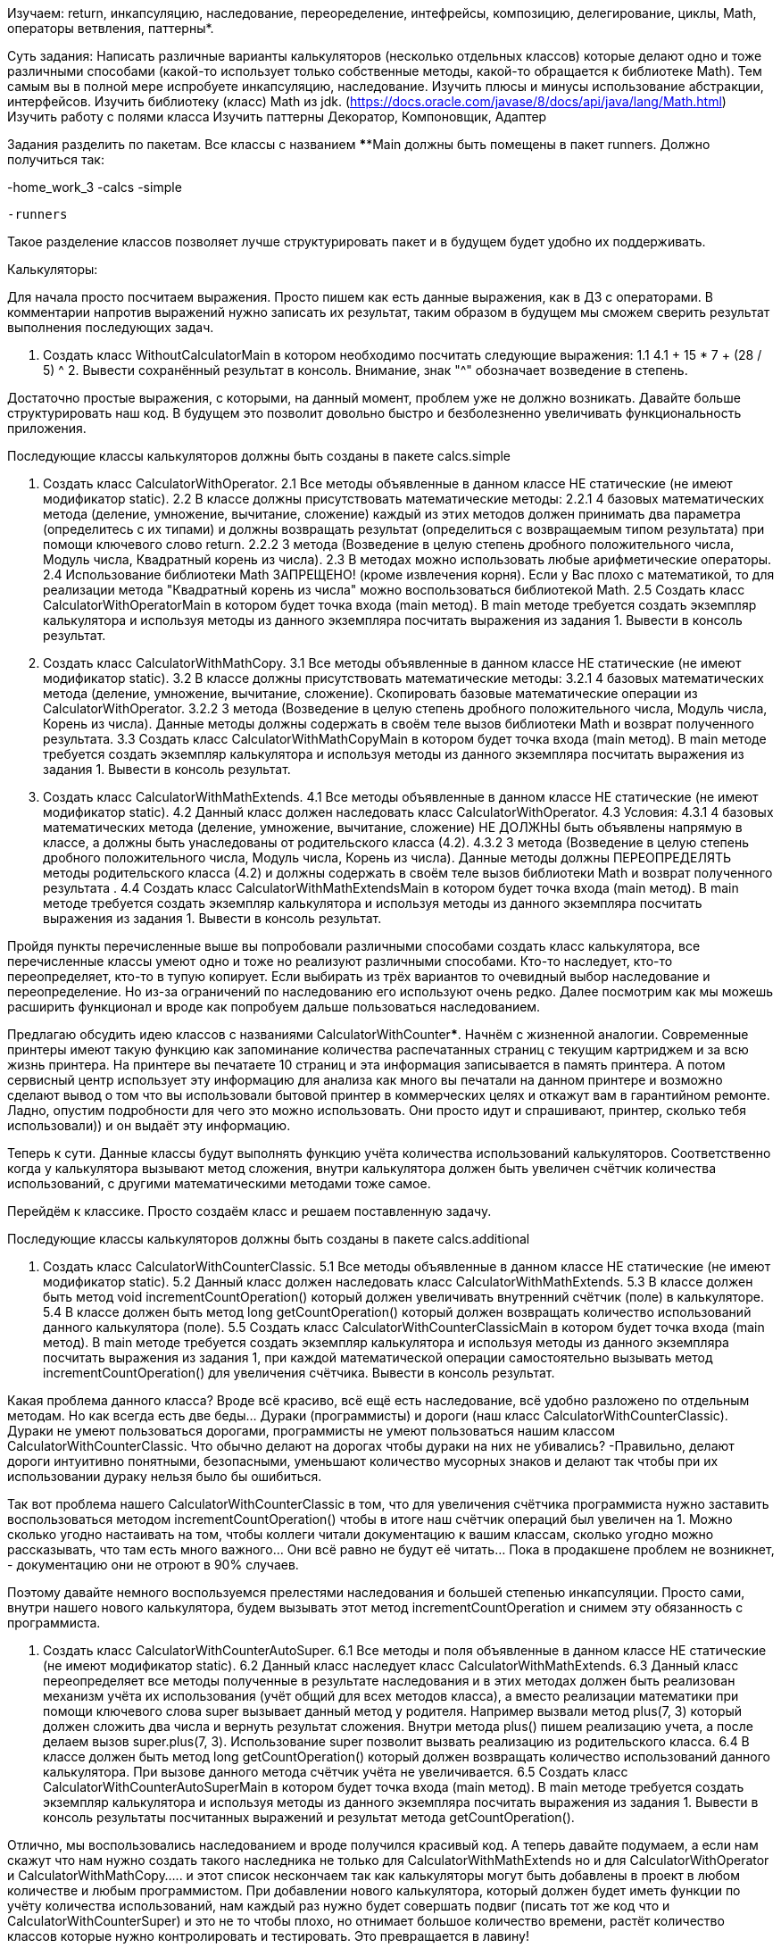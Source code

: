 Изучаем: return, инкапсуляцию, наследование, переоределение, интефрейсы, композицию, делегирование, циклы, Math, операторы ветвления, паттерны*.

Суть задания:
Написать различные варианты калькуляторов (несколько отдельных классов) которые делают одно и тоже различными способами (какой-то использует только собственные методы, какой-то обращается к библиотеке Math). Тем самым вы в полной мере испробуете инкапсуляцию, наследование.
Изучить плюсы и минусы использование абстракции, интерфейсов.
Изучить библиотеку (класс) Math из jdk. (https://docs.oracle.com/javase/8/docs/api/java/lang/Math.html)
Изучить работу с полями класса
Изучить паттерны Декоратор, Компоновщик, Адаптер

Задания разделить по пакетам. Все классы с названием ****Main должны быть помещены в пакет runners.
Должно получиться так:

-home_work_3
-calcs
-simple
....
-runners
....

Такое разделение классов позволяет лучше структурировать пакет и в будущем будет удобно их поддерживать.

Калькуляторы:

Для начала просто посчитаем выражения. Просто пишем как есть данные выражения, как в ДЗ с операторами. В комментарии напротив выражений нужно записать их результат, таким образом в будущем мы сможем сверить результат выполнения последующих задач.

1. Создать класс WithoutCalculatorMain в котором необходимо посчитать следующие выражения:
1.1 4.1 + 15 * 7 + (28 / 5) ^ 2. Вывести сохранённый результат в консоль. Внимание, знак "^" обозначает возведение в степень.

Достаточно простые выражения, с которыми, на данный момент, проблем уже не должно возникать. Давайте больше структурировать наш код. В будущем это позволит довольно быстро и безболезненно увеличивать функциональность приложения.

Последующие классы калькуляторов должны быть созданы в пакете calcs.simple

2. Создать класс CalculatorWithOperator.
2.1 Все методы объявленные в данном классе НЕ статические (не имеют модификатор static).
2.2 В классе должны присутствовать математические методы:
2.2.1 4 базовых математических метода (деление, умножение, вычитание, сложение) каждый из этих методов должен принимать два параметра (определитесь с их типами) и должны возвращать результат (определиться с возвращаемым типом результата) при помощи ключевого слово return.
2.2.2 3 метода (Возведение в целую степень дробного положительного числа, Модуль числа, Квадратный корень из числа).
2.3 В методах можно использовать любые арифметические операторы.
2.4 Использование библиотеки Math ЗАПРЕЩЕНО! (кроме извлечения корня). Если у Вас плохо с математикой, то для реализации метода "Квадратный корень из числа" можно воспользоваться библиотекой Math.
2.5 Создать класс CalculatorWithOperatorMain в котором будет точка входа (main метод). В main методе требуется создать экземпляр калькулятора и используя методы из данного экземпляра посчитать выражения из задания 1. Вывести в консоль результат.
3. Создать класс CalculatorWithMathCopy.
3.1 Все методы объявленные в данном классе НЕ статические (не имеют модификатор static).
3.2 В классе должны присутствовать математические методы:
3.2.1 4 базовых математических метода (деление, умножение, вычитание, сложение). Скопировать базовые математические операции из CalculatorWithOperator.
3.2.2 3 метода (Возведение в целую степень дробного положительного числа, Модуль числа, Корень из числа). Данные методы должны содержать в своём теле вызов библиотеки Math и возврат полученного результата.
3.3 Создать класс CalculatorWithMathCopyMain в котором будет точка входа (main метод). В main методе требуется создать экземпляр калькулятора и используя методы из данного экземпляра посчитать выражения из задания 1. Вывести в консоль результат.
4. Создать класс CalculatorWithMathExtends.
4.1 Все методы объявленные в данном классе НЕ статические (не имеют модификатор static).
4.2 Данный класс должен наследовать класс CalculatorWithOperator.
4.3 Условия:
4.3.1 4 базовых математических метода (деление, умножение, вычитание, сложение) НЕ ДОЛЖНЫ быть объявлены напрямую в классе, а должны быть унаследованы от родительского класса (4.2).
4.3.2 3 метода (Возведение в целую степень дробного положительного числа, Модуль числа, Корень из числа). Данные методы должны ПЕРЕОПРЕДЕЛЯТЬ методы родительского класса (4.2) и должны содержать в своём теле вызов библиотеки Math и возврат полученного результата .
4.4 Создать класс CalculatorWithMathExtendsMain в котором будет точка входа (main метод). В main методе требуется создать экземпляр калькулятора и используя методы из данного экземпляра посчитать выражения из задания 1. Вывести в консоль результат.

Пройдя пункты перечисленные выше вы попробовали различными способами создать класс калькулятора, все перечисленные классы умеют одно и тоже но реализуют различными способами. Кто-то наследует, кто-то переопределяет, кто-то в тупую копирует. Если выбирать из трёх вариантов то очевидный выбор наследование и переопределение. Но из-за ограничений по наследованию его используют очень редко. Далее посмотрим как мы можешь расширить функционал и вроде как попробуем дальше пользоваться наследованием.

Предлагаю обсудить идею классов с названиями CalculatorWithCounter*****. Начнём с жизненной аналогии.
Современные принтеры имеют такую функцию как запоминание количества распечатанных страниц с текущим картриджем и за всю жизнь принтера. На принтере вы печатаете 10 страниц и эта информация записывается в память принтера. А потом сервисный центр использует эту информацию для анализа как много вы печатали на данном принтере и возможно сделают вывод о том что вы использовали бытовой принтер в коммерческих целях и откажут вам в гарантийном ремонте. Ладно, опустим подробности для чего это можно использовать. Они просто идут и спрашивают, принтер, сколько тебя использовали)) и он выдаёт эту информацию.

Теперь к сути.
Данные классы будут выполнять функцию учёта количества использований калькуляторов. Соответственно когда у калькулятора вызывают метод сложения, внутри калькулятора должен быть увеличен счётчик количества использований, с другими математическими методами тоже самое.

Перейдём к классике. Просто создаём класс и решаем поставленную задачу.

Последующие классы калькуляторов должны быть созданы в пакете calcs.additional

5. Создать класс CalculatorWithCounterClassic.
5.1 Все методы объявленные в данном классе НЕ статические (не имеют модификатор static).
5.2 Данный класс должен наследовать класс CalculatorWithMathExtends.
5.3 В классе должен быть метод void incrementCountOperation() который должен увеличивать внутренний счётчик (поле) в калькуляторе.
5.4 В классе должен быть метод long getCountOperation() который должен возвращать количество использований данного калькулятора (поле).
5.5 Создать класс CalculatorWithCounterClassicMain в котором будет точка входа (main метод). В main методе требуется создать экземпляр калькулятора и используя методы из данного экземпляра посчитать выражения из задания 1, при каждой математической операции самостоятельно вызывать метод incrementCountOperation() для увеличения счётчика. Вывести в консоль результат.

Какая проблема данного класса? Вроде всё красиво, всё ещё есть наследование, всё удобно разложено по отдельным методам.
Но как всегда есть две беды... Дураки (программисты) и дороги (наш класс CalculatorWithCounterClassic). Дураки не умеют пользоваться дорогами, программисты не умеют пользоваться нашим классом CalculatorWithCounterClassic. Что обычно делают на дорогах чтобы дураки на них не убивались? -Правильно, делают дороги интуитивно понятными, безопасными, уменьшают количество мусорных знаков и делают так чтобы при их использовании дураку нельзя было бы ошибиться.

Так вот проблема нашего CalculatorWithCounterClassic в том, что для увеличения счётчика программиста нужно заставить воспользоваться методом incrementCountOperation() чтобы в итоге наш счётчик операций был увеличен на 1. Можно сколько угодно настаивать на том, чтобы коллеги читали документацию к вашим классам, сколько угодно можно рассказывать, что там есть много важного... Они всё равно не будут её читать... Пока в продакшене проблем не возникнет, - документацию они не отроют в 90% случаев.

Поэтому давайте немного воспользуемся прелестями наследования и большей степенью инкапсуляции. Просто сами, внутри нашего нового калькулятора, будем вызывать этот метод incrementCountOperation и снимем эту обязанность с программиста.

6. Создать класс CalculatorWithCounterAutoSuper.
6.1 Все методы и поля объявленные в данном классе НЕ статические (не имеют модификатор static).
6.2 Данный класс наследует класс CalculatorWithMathExtends.
6.3 Данный класс переопределяет все методы полученные в результате наследования и в этих методах должен быть реализован механизм учёта их использования (учёт общий для всех методов класса), а вместо реализации математики при помощи ключевого слова super вызывает данный метод у родителя. Например вызвали метод plus(7, 3) который должен сложить два числа и вернуть результат сложения. Внутри метода plus() пишем реализацию учета, а после делаем вызов super.plus(7, 3). Использование super позволит вызвать реализацию из родительского класса.
6.4 В классе должен быть метод long getCountOperation() который должен возвращать количество использований данного калькулятора. При вызове данного метода счётчик учёта не увеличивается.
6.5 Создать класс CalculatorWithCounterAutoSuperMain в котором будет точка входа (main метод). В main методе требуется создать экземпляр калькулятора и используя методы из данного экземпляра посчитать выражения из задания 1. Вывести в консоль результаты посчитанных выражений и результат метода getCountOperation().

Отлично, мы воспользовались наследованием и вроде получился красивый код. А теперь давайте подумаем, а если нам скажут что нам нужно создать такого наследника не только для CalculatorWithMathExtends но и для CalculatorWithOperator и CalculatorWithMathCopy..... и этот список нескончаем так как калькуляторы могут быть добавлены в проект в любом количестве и любым программистом. При добавлении нового калькулятора, который должен будет иметь функции по учёту количества использований, нам каждый раз нужно будет совершать подвиг (писать тот же код что и CalculatorWithCounterSuper) и это не то чтобы плохо, но отнимает большое количество времени, растёт количество классов которые нужно контролировать и тестировать. Это превращается в лавину!

Давайте рассмотрим решение при помощи делегирования. Делегирование позволяет расширять функционал системы более гибко.
Есть два вида делегирования: Композиция и Агрегация. Эти два способа имеют свои плюсы и минусы которые мы можем рассмотреть в задании ниже.

Перед выполнением заданий, требуется прочитать следующие материалы по теме "Делегирование: композиция и агрегация":
1 https://forum.itvdn.com/t/urok-2-svyazi-otnoshenij-mezhdu-klassami/3314
2 https://dou.ua/lenta/articles/composition-vs-inheritance-in-java/
3 https://javadevblog.com/chto-takoe-kompozitsiya-primer-kompozitsii-v-java.html
4 https://habr.com/ru/post/354046/
5 https://ru.stackoverflow.com/questions/229054/%D0%A0%D0%B0%D0%B7%D0%BD%D0%B8%D1%86%D0%B0-%D0%BC%D0%B5%D0%B6%D0%B4%D1%83-%D0%B4%D0%B5%D0%BB%D0%B5%D0%B3%D0%B8%D1%80%D0%BE%D0%B2%D0%B0%D0%BD%D0%B8%D0%B5%D0%BC-%D0%B8-%D0%BA%D0%BE%D0%BC%D0%BF%D0%BE%D0%B7%D0%B8%D1%86%D0%B8%D0%B5%D0%B9
6 https://refactoring.guru/ru/design-patterns/composite

7. Создать класс CalculatorWithCounterAutoComposite.
7.1 Все методы и поля объявленные в данном классе НЕ статические (не имеют модификатор static).
7.2 Внутри класса мы должны создавать поле хранящее объект класса калькулятор. Для примера можно использовать любой тип калькулятора. Я возьму для примера CalculatorWithMathCopy
7.3 Инициализировать данное поле созданным (использовать new) внутри данного класса объектом калькулятора.
7.4 Данный класс напрямую не умеют считать математику, он умеют делегировать расчёт математики калькулятору который сохранён в его поле.
7.5 В классах должны присутствовать математические методы:
7.5.1 4 базовых математических метода (деление, умножение, вычитание, сложение).
7.5.2 3 метода (Возведение в целую степень дробного положительного числа, Модуль числа, Корень из числа).
7.6 В классе должен быть метод long getCountOperation() который должен возвращать количество использований данного калькулятора. При вызове данного метода счётчик учёта не увеличивается.
7.7 Создать класс CalculatorWithCounterDelegateCompositeMain в котором будет точка входа (main метод). В main методе требуется создать экземпляр калькулятора и используя методы из данного экземпляра посчитать выражения из задания 1. Вывести в консоль результаты посчитанных выражений и результат метода getCountOperation().

8. Создать класс CalculatorWithCounterAutoAgregation.
8.1 Все методы и поля объявленные в данном классе НЕ статические (не имеют модификатор static).
8.2 Внутри класса мы должны создавать поле хранящее объект класса калькулятор. Для примера можно использовать любой тип калькулятора. Я возьму для примера CalculatorWithMathCopy
8.3 Для инициализации данного поля требуется использовать конструктор в который будут передавать CalculatorWithMathCopy.
8.4 Данный класс напрямую не умеют считать математику, он умеют делегировать расчёт математики калькулятору который сохранён в его поле.
8.5 В классах должны присутствовать математические методы:
8.5.1 4 базовых математических метода (деление, умножение, вычитание, сложение).
8.5.2 3 метода (Возведение в целую степень дробного положительного числа, Модуль числа, Корень из числа).
8.6 В классе должен быть метод long getCountOperation() который должен возвращать количество использований данного калькулятора. При вызове данного метода счётчик учёта не увеличивается.
8.7 Создать класс CalculatorWithCounterDelegateAgregationMain в котором будет точка входа (main метод). В main методе требуется создать экземпляр калькулятора и используя методы из данного экземпляра посчитать выражения из задания 1. Вывести в консоль результаты посчитанных выражений и результат метода getCountOperation().

9. Создать класс CalculatorWithCounterAutoChoiceAgregation.
9.1 Все методы объявленные в данных классах НЕ статические (не имеют модификатор static).
9.2 В данном классе должны быть следующие варианты конструктора:
9.2.1 Принимающий объект типа CalculatorWithOperator
9.2.2 Принимающий объект типа CalculatorWithMathCopy
9.2.3 Принимающий объект типа CalculatorWithMathExtends
9.4 Данные класс также не умеет напрямую считать математику, они умеют делегировать расчёт математики калькулятору который передали в конструктор.
9.5 В классах должны присутствовать математические методы:
9.5.1 4 базовых математических метода (деление, умножение, вычитание, сложение).
9.5.2 3 метода (Возведение в целую степень дробного положительного числа, Модуль числа, Корень из числа).
9.6 В классе должен быть метод long getCountOperation() который должен возвращать количество использований данного калькулятора. При вызове данного метода счётчик учёта не увеличивается.
9.7 Создать класс CalculatorWithCounterDelegateChoiceAgregationMain в котором будет точка входа (main метод). В main методе требуется:
9.7.1 Создать экземпляр калькулятора используя конструктор принимающий CalculatorWithOperator и используя методы из данного экземпляра посчитать выражения из задания 1. Вывести в консоль результаты посчитанных выражений и результат метода getCountOperation().
9.7.2 Создать экземпляр калькулятора используя конструктор принимающий CalculatorWithMathCopy и используя методы из данного экземпляра посчитать выражения из задания 1. Вывести в консоль результаты посчитанных выражений и результат метода getCountOperation().
9.7.3 Создать экземпляр калькулятора используя конструктор принимающий CalculatorWithMathExtends и используя методы из данного экземпляра посчитать выражения из задания 1. Вывести в консоль результаты посчитанных выражений и результат метода getCountOperation().

Пройдя всё вышеперечисленное мы должны понять, что идём к тупику.

Калькульятор CalculatorWithCounterAutoComposite идёт к тупику по причине того что он жестко привязан к определённой реализации калькулятора - это очень ограничивает развитие проекта.

Калькульятор CalculatorWithCounterAutoAgregation идёт к тупику по причине того что хоть мы и дали выбор реализации калькулятора (CalculatorWithMathCopy и его наследники) но мы всё ещё ограниченны именно этими реализациями.

Калькульятор CalculatorWithCounterAutoChoiceAgregation идёт к тупику по причине того что он громоздкий. Да, теперь мы ещё меньше ограничены по передаваемым калькуляторам но это нам стоило огромных трудов. Каждый новый конструктор это новое поле и туча кода... Вроде уходили от наследования и говорили о том, что оно не желательно и есть более правильный способ... а это получается желательно??? -на самом деле нет, мы тут ещё не закончили.

Для того чтобы перейти дальше, необходимо добавить один важный компонент и с ним всё заиграет новыми красками, и он позволит писать более удобный код.

10. Создать интерфейс ICalculator. Данный интерфейс создайте в пакете calcs.api . Можете прогуглить слово API, оно очень универсально. Такие пакеты обычно содержат интерфейсы, перечисления и в некоторых случаях абстрактные классы.
10.1 В данном интерфейсе должны быть объявлены методы:
10.1.1 4 базовых математических метода (деление, умножение, вычитание, сложение).
10.1.2 3 метода (Возведение в целую степень дробного положительного числа, Модуль числа, Корень из числа).
10.2 На данный момент данный интерфейс вы должны прописать во всех классах калькуляторов созданных нами в пакетах calcs.simple

Данный интерфейс позволит использовать делегирование через агрегацию так чтобы это всё-таки было удобно.

11. Создать класс CalculatorWithCounterAutoAgregationInterface.
11.1 Внутри класса нельзя создавать объекты (использовать new), можно пользоваться только тем что передал вам пользователь вашего класса.
11.2 Все методы объявленные в данном классе НЕ статические (не имеют модификатор static).
11.3 В данном классе должен быть только конструктор принимающий объект типа ICalculator
11.4 Данный класс напрямую не умеет считать математику, он умеет делегировать расчёт математики калькулятору который передали в конструктор
11.5 В классе должны присутствовать все методы объявленные в интерфейсе.
11.6 В классе должен быть метод long getCountOperation() который должен возвращать количество использований данного калькулятора. При вызове данного метода счётчик учёта не увеличивается.
11.7 Создать класс CalculatorWithCounterAutoCompositeInterfaceMain в котором будет точка входа (main метод). В main методе требуется создать экземпляр калькулятора и используя методы из данного экземпляра посчитать выражения из задания 1. Вывести в консоль результаты посчитанных выражений и результат метода getCountOperation().

Вот мы пришли к тому что сочетание композиции и интерфейса нам позволило остановить ту лавину кода, конструкторов и классов... В общем все проблемы которые нас преследовали ранее в предыдущих пунктах нашего задания. Наш код стал простым и соответственно понятным, его легче поддерживать так как теперь наш вариант CalculatorWithCounterAutoAgregationInterface будет работать с любым калькулятором который реализует интерфейс ICalculator. Если вдруг вы захотите выпустить свой калькулятор в виде библиотеки - то в этой библиотеке будет всего лишь два файла CalculatorWithCounterAutoAgregationInterface и ICalculator. Все кто захочет воспользоваться вашими наработками, просто создадут свой калькулятор реализуя интерфейс ICalculator. А логику учёта будут использовать ту что вы написали в классе CalculatorWithCounterAutoAgregationInterface.

12*. Создать CalculatorWithMemory используя аналогичные принципы построения класса CalculatorWithCounterAutoAgregationInterface.
12.1 Данный калькулятор предназначен для того чтобы расширить возможности калькулятора и обеспечить его дополнительной функцией памяти. В принципе работает как калькулятор из реальной жизни.
12.2 Все методы объявленные в данном классе НЕ статические (не имеют модификатор static).
12.3 В данном классе должен быть только конструктор принимающий объект типа ICalculator
12.4 Данный класс напрямую не умеет считать математику, он умеет делегировать расчёт математики калькулятору который передали в конструктор
12.5 В классе должны присутствовать математические методы:
12.5.1 4 базовых математических метода (деление, умножение, вычитание, сложение).
12.5.2 3 метода (Возведение в целую степень дробного положительного числа, Модуль числа, Корень из числа).
12.6 Функция памяти работает через методы:
12.6.1 Записать в память результат выполнения последнего вызванного метода. У данного метода не должно быть параметров. Данный метод вызывается непосредтвенно пользователем, а не автоматический. Пример void save();
12.6.2 Получить из памяти записанное значение. При получении записи из памяти память стирается, при записи нового значения память перезаписывается. Данный метод вызывается непосредтвенно пользователем, а не автоматический. Пример double load();
12.7 В этом калькуляторе НЕТ ФУНКЦИИ ПОДСЧЁТА количества использований
12.8 Создать класс CalculatorWithMemoryMain в котором будет точка входа (main метод). В main методе требуется создать экземпляр калькулятора и используя методы из данного экземпляра посчитать выражения из задания 1. Вывести в консоль результат. В мэйне запрещается использование переменных для хранения значений участвующих в просчёте, а также результатов работы методов калькулятора, можно использовать только литералы и метод получения из памяти записанного значения.

13*. Создать класс CalculatorWithCounterAutoDecorator и CalculatorWithMemoryDecorator
13.1 Отличие от предыдущих CalculatorWithCounterAutoAgregationInterface и CalculatorWithMemory в том что данные классы будут реализовывать интерфейс ICalculator.
13.2 Данный подход позволяет назвать данный классы "Декораторами". Декоратор - это популярный паттерн который позволяет комбинировать и дополнять новыми возможностями объекты (в нашем случае калькуляторы) не меняя код в их классе. Тем самым мы приходим к тому что мы не наследуем классы для их расширения и не привязываемся к реализации конкретного калькулятора. Советую начать гуглить слово "паттерн".
13.3 О декораторах можно прочитать по ссылкам:
13.3.1 https://refactoring.guru/ru/design-patterns/decorator
13.3.2 https://www.wikiwand.com/ru/%D0%94%D0%B5%D0%BA%D0%BE%D1%80%D0%B0%D1%82%D0%BE%D1%80_(%D1%88%D0%B0%D0%B1%D0%BB%D0%BE%D0%BD_%D0%BF%D1%80%D0%BE%D0%B5%D0%BA%D1%82%D0%B8%D1%80%D0%BE%D0%B2%D0%B0%D0%BD%D0%B8%D1%8F)
13.4 Добавить в эти классы метод ICalculator getCalculator() который будут возвращать вложенный в них калькулятор.
13.5 Создать класс CalculatorDecoratorMain в котором будет точка входа (main метод). Cоздать переменную типа ICalculator записав в неё новый экземпляр класса CalculatorWithCounterAutoDecorator которому в конструктор был передан новый экземпляр класса CalculatorWithMemoryDecorator которому в конструтор был передан новый экземпляр класса CalculatorWithMathExtends. Используя созданную переменную посчитать выражения из задания 1. Вывести в консоль.
13.6 Вывести количество использований калькулятора.
13.7** Получить перечисленные далее сведения требуется из калькулятора который вам вернёт метод getCalculator(). Данный пункт вам очень поможет выполнить оператор instanceof который нужно использовать в main.
13.7.1 Выполнить метод сохранения последнего расчёта и вывести сохранённое значение.

14**. Написать класс CalculatorStringExpression. Данное задание направлено на изучение паттера Адаптер.
14.0 О адаптерах можно прочитать по ссылкам:
14.0.1 https://refactoring.guru/ru/design-patterns/adapter
14.0.2 https://www.wikiwand.com/ru/%D0%90%D0%B4%D0%B0%D0%BF%D1%82%D0%B5%D1%80_(%D1%88%D0%B0%D0%B1%D0%BB%D0%BE%D0%BD_%D0%BF%D1%80%D0%BE%D0%B5%D0%BA%D1%82%D0%B8%D1%80%D0%BE%D0%B2%D0%B0%D0%BD%D0%B8%D1%8F)
14.1 реализующий разбор (парсинг) СТРОКИ с математическим выражением:
14.2 Класс должен понимать операторы: + - \ * ^ ||
14.3 Класс должен понимать ( )
14.4 Класс должен строго учитывать приоритеты в данном выражении
14.5 Класс должен уметь парсить в строке константные значение: PI, E (Экспонента)
14.6 Класс должен контролировать что в строке могут быть только допустие символы (числа, операторы, скобки, константы)
14.7 Класс должен контролировать чтобы выражение было валидным (2 + 2 - хорошо, 2 + - плохо)

Далее задания выполнять только после прохождения темы "Тестирование"

15. Написать тест который будет тестировать все реализации ICalculator. Пример данных взять из задания 1